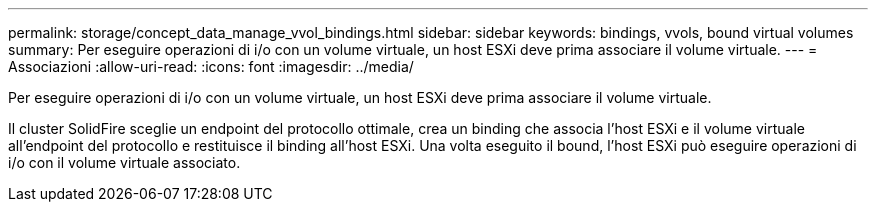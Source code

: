 ---
permalink: storage/concept_data_manage_vvol_bindings.html 
sidebar: sidebar 
keywords: bindings, vvols, bound virtual volumes 
summary: Per eseguire operazioni di i/o con un volume virtuale, un host ESXi deve prima associare il volume virtuale. 
---
= Associazioni
:allow-uri-read: 
:icons: font
:imagesdir: ../media/


[role="lead"]
Per eseguire operazioni di i/o con un volume virtuale, un host ESXi deve prima associare il volume virtuale.

Il cluster SolidFire sceglie un endpoint del protocollo ottimale, crea un binding che associa l'host ESXi e il volume virtuale all'endpoint del protocollo e restituisce il binding all'host ESXi. Una volta eseguito il bound, l'host ESXi può eseguire operazioni di i/o con il volume virtuale associato.
